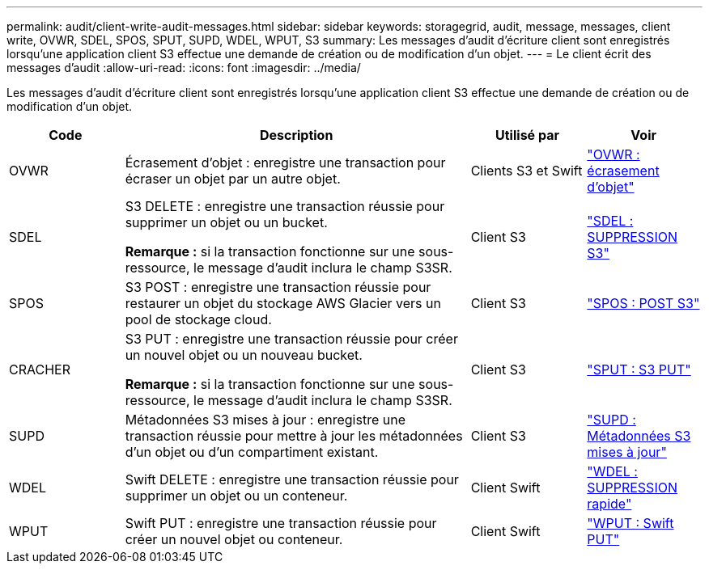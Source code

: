 ---
permalink: audit/client-write-audit-messages.html 
sidebar: sidebar 
keywords: storagegrid, audit, message, messages, client write, OVWR, SDEL, SPOS, SPUT, SUPD, WDEL, WPUT, S3 
summary: Les messages d’audit d’écriture client sont enregistrés lorsqu’une application client S3 effectue une demande de création ou de modification d’un objet. 
---
= Le client écrit des messages d'audit
:allow-uri-read: 
:icons: font
:imagesdir: ../media/


[role="lead"]
Les messages d’audit d’écriture client sont enregistrés lorsqu’une application client S3 effectue une demande de création ou de modification d’un objet.

[cols="1a,3a,1a,1a"]
|===
| Code | Description | Utilisé par | Voir 


 a| 
OVWR
 a| 
Écrasement d'objet : enregistre une transaction pour écraser un objet par un autre objet.
 a| 
Clients S3 et Swift
 a| 
link:ovwr-object-overwrite.html["OVWR : écrasement d'objet"]



 a| 
SDEL
 a| 
S3 DELETE : enregistre une transaction réussie pour supprimer un objet ou un bucket.

*Remarque :* si la transaction fonctionne sur une sous-ressource, le message d’audit inclura le champ S3SR.
 a| 
Client S3
 a| 
link:sdel-s3-delete.html["SDEL : SUPPRESSION S3"]



 a| 
SPOS
 a| 
S3 POST : enregistre une transaction réussie pour restaurer un objet du stockage AWS Glacier vers un pool de stockage cloud.
 a| 
Client S3
 a| 
link:spos-s3-post.html["SPOS : POST S3"]



 a| 
CRACHER
 a| 
S3 PUT : enregistre une transaction réussie pour créer un nouvel objet ou un nouveau bucket.

*Remarque :* si la transaction fonctionne sur une sous-ressource, le message d’audit inclura le champ S3SR.
 a| 
Client S3
 a| 
link:sput-s3-put.html["SPUT : S3 PUT"]



 a| 
SUPD
 a| 
Métadonnées S3 mises à jour : enregistre une transaction réussie pour mettre à jour les métadonnées d'un objet ou d'un compartiment existant.
 a| 
Client S3
 a| 
link:supd-s3-metadata-updated.html["SUPD : Métadonnées S3 mises à jour"]



 a| 
WDEL
 a| 
Swift DELETE : enregistre une transaction réussie pour supprimer un objet ou un conteneur.
 a| 
Client Swift
 a| 
link:wdel-swift-delete.html["WDEL : SUPPRESSION rapide"]



 a| 
WPUT
 a| 
Swift PUT : enregistre une transaction réussie pour créer un nouvel objet ou conteneur.
 a| 
Client Swift
 a| 
link:wput-swift-put.html["WPUT : Swift PUT"]

|===